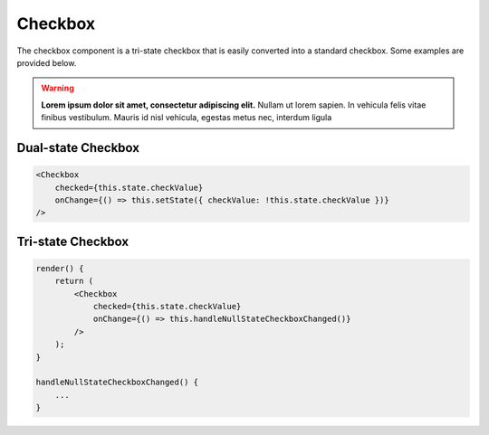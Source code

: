 Checkbox
========

The checkbox component is a tri-state checkbox that is easily converted into a standard checkbox. Some examples are provided below.

.. warning::
    **Lorem ipsum dolor sit amet, consectetur adipiscing elit.**
    Nullam ut lorem sapien. In vehicula felis vitae finibus vestibulum. Mauris id nisl vehicula, egestas metus nec, interdum ligula

Dual-state Checkbox
-------------------

.. code-block:: javascript

    <Checkbox
        checked={this.state.checkValue}
        onChange={() => this.setState({ checkValue: !this.state.checkValue })}
    />


Tri-state Checkbox
-------------------

.. code-block:: javascript

    render() {
        return (
            <Checkbox
                checked={this.state.checkValue}
                onChange={() => this.handleNullStateCheckboxChanged()}
            />
        );
    }

    handleNullStateCheckboxChanged() {
        ...
    }
